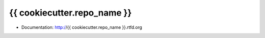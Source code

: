 ===============================
{{ cookiecutter.repo_name }}
===============================

* Documentation: http://{{ cookiecutter.repo_name }}.rtfd.org
